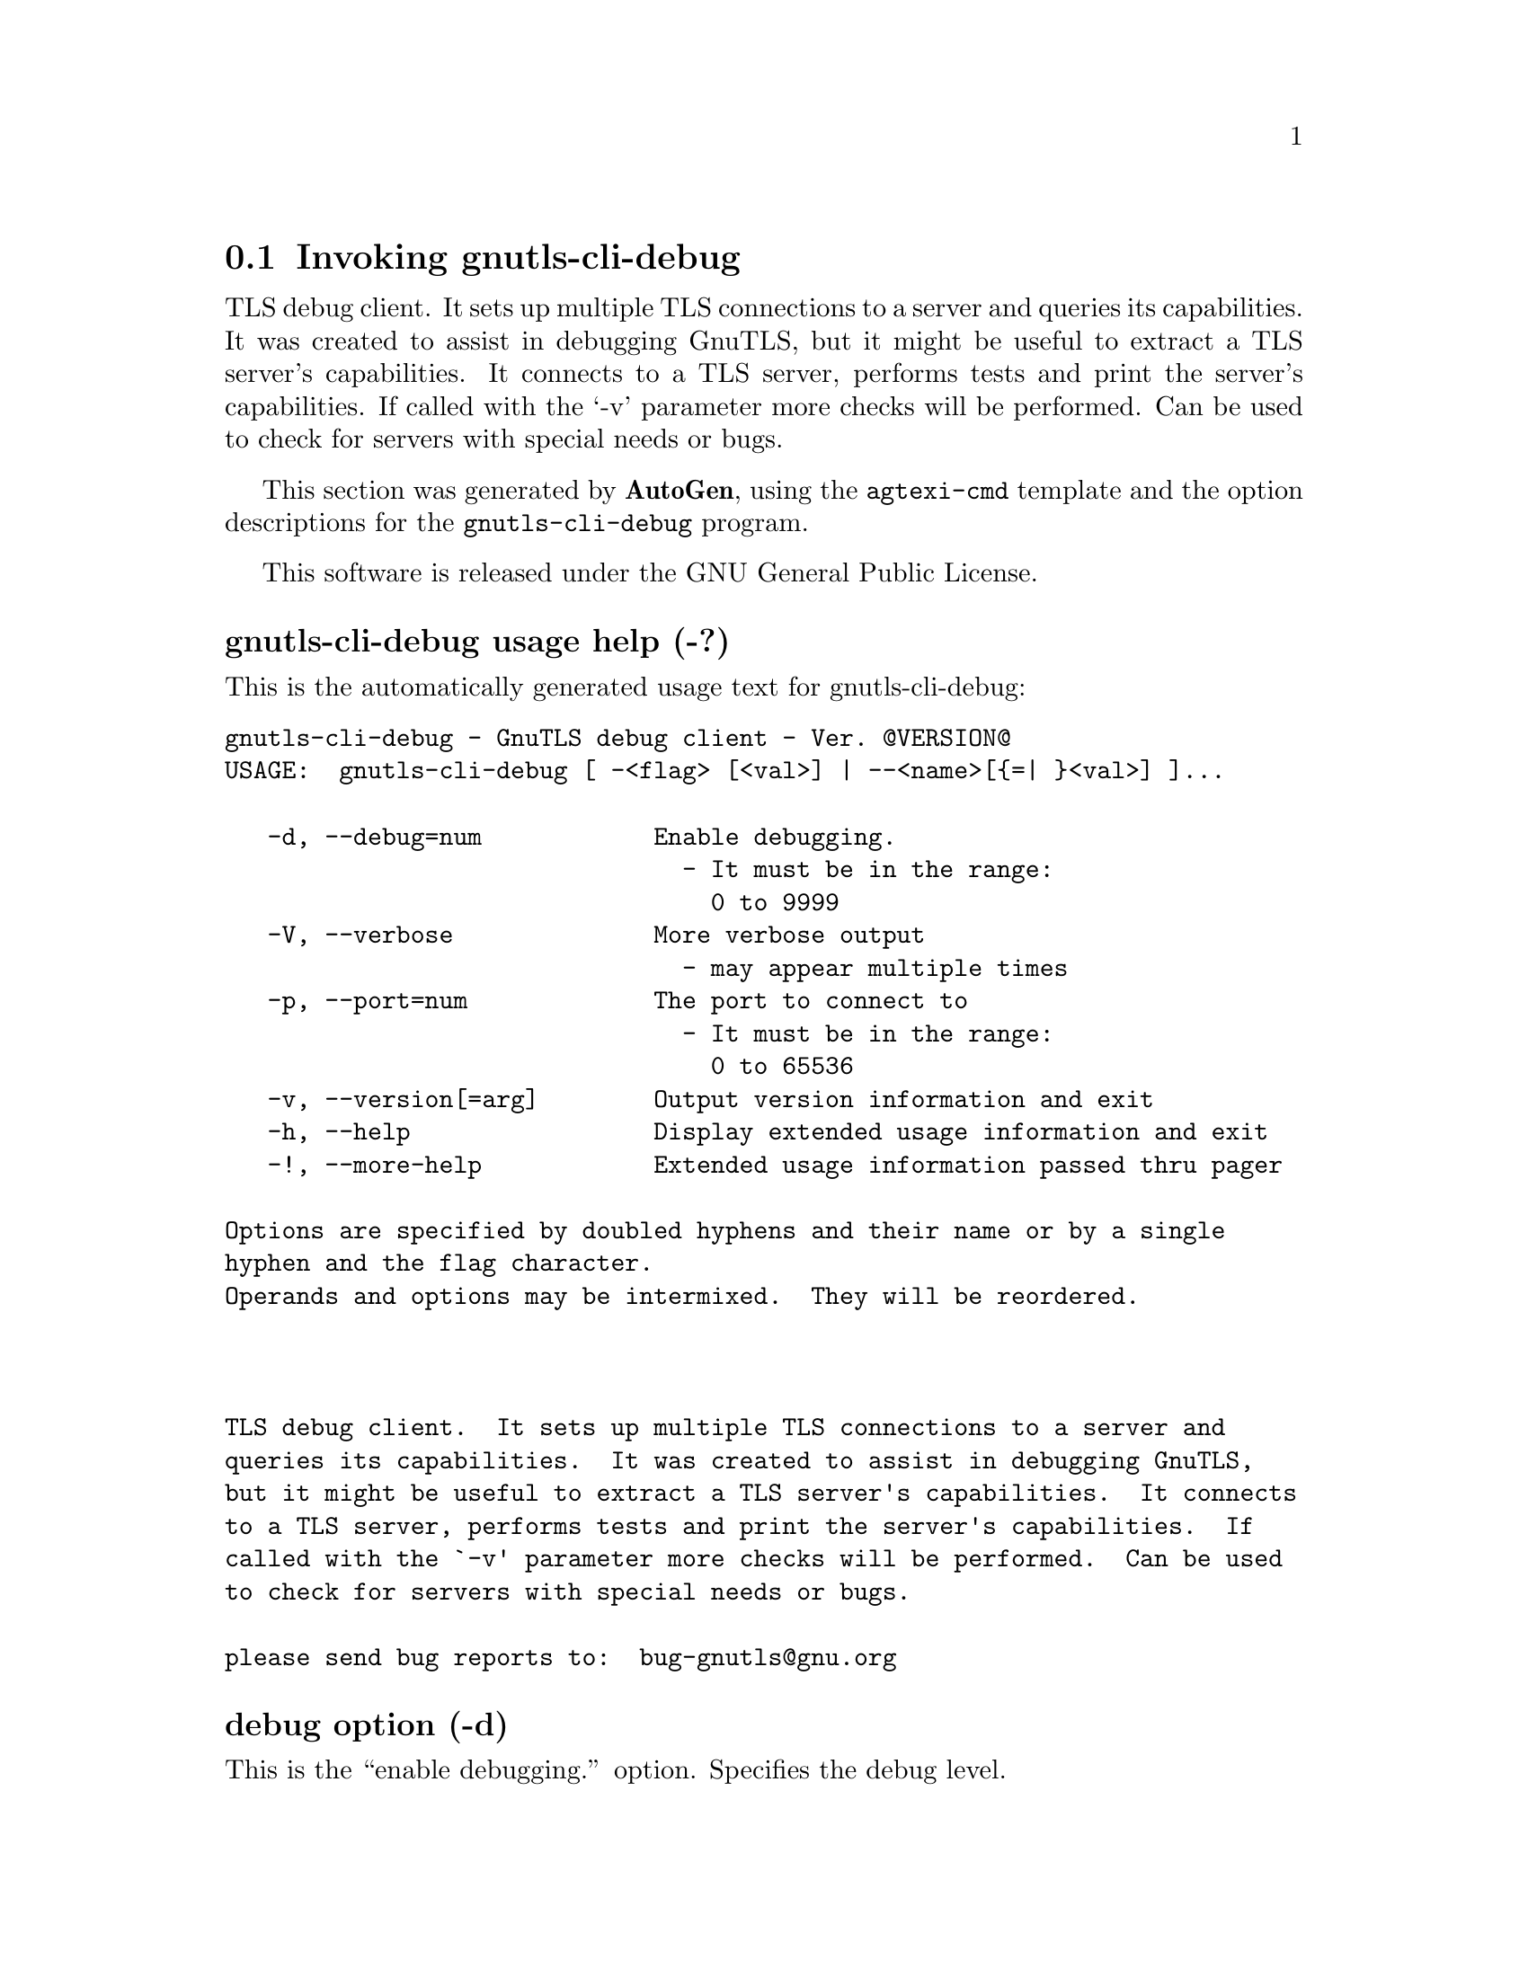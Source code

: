 @node gnutls-cli-debug Invocation
@section Invoking gnutls-cli-debug
@pindex gnutls-cli-debug
@ignore
#  -*- buffer-read-only: t -*- vi: set ro:
# 
# DO NOT EDIT THIS FILE   (invoke-gnutls-cli-debug.texi)
# 
# It has been AutoGen-ed  December 29, 2012 at 01:00:36 PM by AutoGen 5.12
# From the definitions    ../src/cli-debug-args.def
# and the template file   agtexi-cmd.tpl
@end ignore

TLS debug client. It sets up multiple TLS connections to 
a server and queries its capabilities. It was created to assist in debugging 
GnuTLS, but it might be useful to extract a TLS server's capabilities.
It connects to a TLS server, performs tests and print the server's 
capabilities. If called with the `-v' parameter more checks will be performed.
Can be used to check for servers with special needs or bugs.

This section was generated by @strong{AutoGen},
using the @code{agtexi-cmd} template and the option descriptions for the @code{gnutls-cli-debug} program.

This software is released under the GNU General Public License.


@anchor{gnutls-cli-debug usage}
@subheading gnutls-cli-debug usage help (-?)

This is the automatically generated usage text for gnutls-cli-debug:

@exampleindent 0
@example
gnutls-cli-debug - GnuTLS debug client - Ver. @@VERSION@@
USAGE:  gnutls-cli-debug [ -<flag> [<val>] | --<name>[@{=| @}<val>] ]... 

   -d, --debug=num            Enable debugging.
                                - It must be in the range:
                                  0 to 9999
   -V, --verbose              More verbose output
                                - may appear multiple times
   -p, --port=num             The port to connect to
                                - It must be in the range:
                                  0 to 65536
   -v, --version[=arg]        Output version information and exit
   -h, --help                 Display extended usage information and exit
   -!, --more-help            Extended usage information passed thru pager

Options are specified by doubled hyphens and their name or by a single
hyphen and the flag character.
Operands and options may be intermixed.  They will be reordered.



TLS debug client.  It sets up multiple TLS connections to a server and
queries its capabilities.  It was created to assist in debugging GnuTLS,
but it might be useful to extract a TLS server's capabilities.  It connects
to a TLS server, performs tests and print the server's capabilities.  If
called with the `-v' parameter more checks will be performed.  Can be used
to check for servers with special needs or bugs.

please send bug reports to:  bug-gnutls@@gnu.org
@end example
@exampleindent 4

@anchor{gnutls-cli-debug debug}
@subheading debug option (-d)

This is the ``enable debugging.'' option.
Specifies the debug level.

@anchor{gnutls-cli-debug port}
@subheading port option (-p)

This is the ``the port to connect to'' option.


@anchor{gnutls-cli-debug verbose}
@subheading verbose option (-V)

This is the ``more verbose output'' option.

This option has some usage constraints.  It:
@itemize @bullet
@item
may appear an unlimited number of times.
@end itemize

@anchor{gnutls-cli-debug exit status}
@subheading gnutls-cli-debug exit status

One of the following exit values will be returned:
@table @samp
@item 0
Successful program execution.
@item 1
The operation failed or the command syntax was not valid.
@end table


@anchor{gnutls-cli-debug See Also}
@subheading gnutls-cli-debug See Also


@anchor{gnutls-cli-debug Examples}
@subheading gnutls-cli-debug Examples

